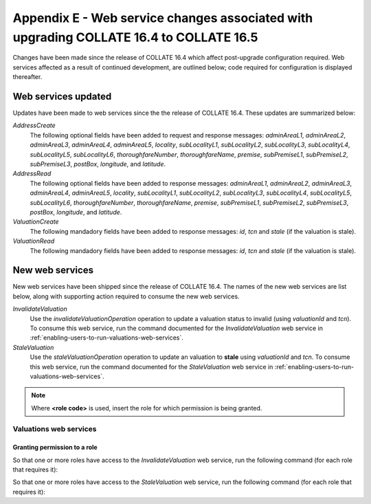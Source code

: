 .. _appendix-E:

Appendix E - Web service changes associated with upgrading COLLATE 16.4 to COLLATE 16.5
##########################################################################################

Changes have been made since the release of COLLATE 16.4 which affect post-upgrade configuration required. Web services affected as a result of continued development, are outlined below; code required for configuration is displayed thereafter.

Web services updated
*********************

Updates have been made to web services since the the release of COLLATE 16.4. These updates are summarized below:

*AddressCreate*
   The following optional fields have been added to request and response messages: *adminAreaL1*, *adminAreaL2*, *adminAreaL3*, *adminAreaL4*, *adminAreaL5*, *locality*, *subLocalityL1*, *subLocalityL2*, *subLocalityL3*, *subLocalityL4*, *subLocalityL5*, *subLocalityL6*, *thoroughfareNumber*, *thoroughfareName*, *premise*, *subPremiseL1*, *subPremiseL2*, *subPremiseL3*, *postBox*, *longitude*, and *latitude*.
   
*AddressRead*
   The following optional fields have been added to response messages: *adminAreaL1*, *adminAreaL2*, *adminAreaL3*, *adminAreaL4*, *adminAreaL5*, *locality*, *subLocalityL1*, *subLocalityL2*, *subLocalityL3*, *subLocalityL4*, *subLocalityL5*, *subLocalityL6*, *thoroughfareNumber*, *thoroughfareName*, *premise*, *subPremiseL1*, *subPremiseL2*, *subPremiseL3*, *postBox*, *longitude*, and *latitude*.

*ValuationCreate*
   The following mandadory fields have been added to response messages: *id*, *tcn* and *stale* (if the valuation is stale).
   
*ValuationRead*
   The following mandadory fields have been added to response messages: *id*, *tcn* and *stale* (if the valuation is stale).

New web services 
******************************

New web services have been shipped since the release of COLLATE 16.4. The names of the new web services are list below, along with supporting action required to consume the new web services.

*InvalidateValuation*
   Use the *invalidateValuationOperation* operation to update a valuation status to invalid (using *valuationId* and *tcn*). To consume this web service, run the command documented for the *InvalidateValuation* web service in :ref:`enabling-users-to-run-valuations-web-services`.
   
*StaleValuation*
   Use the *staleValuationOperation* operation to update an valuation to **stale** using *valuationId* and *tcn*.  To consume this web service, run the command documented for the *StaleValuation* web service in :ref:`enabling-users-to-run-valuations-web-services`.

.. note::

   Where **<role code>** is used, insert the role for which permission is being granted.  
 
Valuations web services
===========================

.. _enabling-users-to-run-valuations-web-services:
 
Granting permission to a role
------------------------------

So that one or more roles have access to the *InvalidateValuation* web service, run the following command (for each role that requires it):


.. code-block:: sql
   :linenos:
   
   PKG_RCK_BUILD_UTILS.add_permission_to_role('InvalidateValuation', <role_code>);
  
So that one or more roles have access to the *StaleValuation* web service, run the following command (for each role that requires it):


.. code-block:: sql
   :linenos:
     
   PKG_RCK_BUILD_UTILS.add_permission_to_role('StaleValuation', <role_code>);




   



   
   

